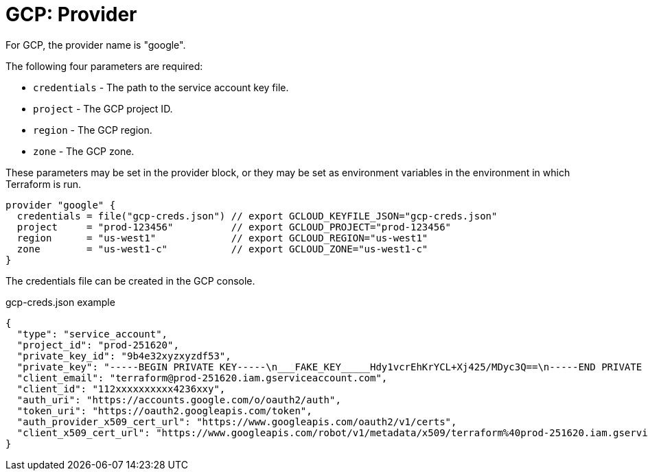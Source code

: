 = GCP: Provider

For GCP, the provider name is "google".

The following four parameters are required:

* `credentials` - The path to the service account key file.
* `project` - The GCP project ID.
* `region` - The GCP region.
* `zone` - The GCP zone.

These parameters may be set in the provider block, or they may be set as environment variables in the environment in which Terraform is run.

[source]
----
provider "google" {
  credentials = file("gcp-creds.json") // export GCLOUD_KEYFILE_JSON="gcp-creds.json"
  project     = "prod-123456"          // export GCLOUD_PROJECT="prod-123456"
  region      = "us-west1"             // export GCLOUD_REGION="us-west1"
  zone        = "us-west1-c"           // export GCLOUD_ZONE="us-west1-c"
}
----

The credentials file can be created in the GCP console.

.gcp-creds.json example
[source]
----
{
  "type": "service_account",
  "project_id": "prod-251620",
  "private_key_id": "9b4e32xyzxyzdf53",
  "private_key": "-----BEGIN PRIVATE KEY-----\n___FAKE_KEY_____Hdy1vcrEhKrYCL+Xj425/MDyc3Q==\n-----END PRIVATE KEY-----\n",
  "client_email": "terraform@prod-251620.iam.gserviceaccount.com",
  "client_id": "112xxxxxxxxxx4236xxy",
  "auth_uri": "https://accounts.google.com/o/oauth2/auth",
  "token_uri": "https://oauth2.googleapis.com/token",
  "auth_provider_x509_cert_url": "https://www.googleapis.com/oauth2/v1/certs",
  "client_x509_cert_url": "https://www.googleapis.com/robot/v1/metadata/x509/terraform%40prod-251620.iam.gserviceaccount.com"
}
----
